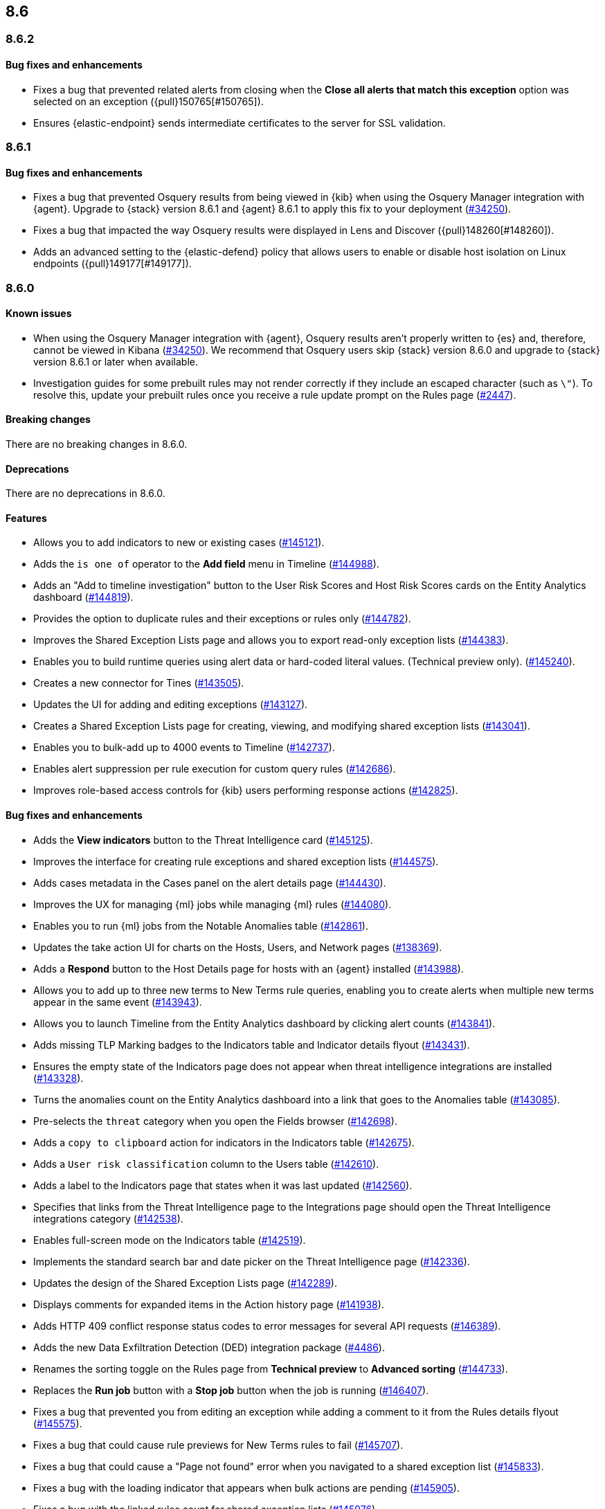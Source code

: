 [[release-notes-header-8.6.0]]
== 8.6

[discrete]
[[release-notes-8.6.2]]
=== 8.6.2

[discrete]
[[bug-fixes-8.6.2]]
==== Bug fixes and enhancements
* Fixes a bug that prevented related alerts from closing when the *Close all alerts that match this exception* option was selected on an exception ({pull}150765[#150765]).
* Ensures {elastic-endpoint} sends intermediate certificates to the server for SSL validation.

[discrete]
[[release-notes-8.6.1]]
=== 8.6.1

[discrete]
[[bug-fixes-8.6.1]]
==== Bug fixes and enhancements
* Fixes a bug that prevented Osquery results from being viewed in {kib} when using the Osquery Manager integration with {agent}. Upgrade to {stack} version 8.6.1 and {agent} 8.6.1 to apply this fix to your deployment (https://github.com/elastic/beats/issues/34250[#34250]). 
* Fixes a bug that impacted the way Osquery results were displayed in Lens and Discover ({pull}148260[#148260]).
* Adds an advanced setting to the {elastic-defend} policy that allows users to enable or disable host isolation on Linux endpoints ({pull}149177[#149177]).

[discrete]
[[release-notes-8.6.0]]
=== 8.6.0

[discrete]
[[known-issue-8.6.0]]
==== Known issues
* When using the Osquery Manager integration with {agent}, Osquery results aren't properly written to {es} and, therefore, cannot be viewed in Kibana (https://github.com/elastic/beats/issues/34250)[#34250]). We recommend that Osquery users skip {stack} version 8.6.0 and upgrade to {stack} version 8.6.1 or later when available.
* Investigation guides for some prebuilt rules may not render correctly if they include an escaped character (such as `\"`). To resolve this, update your prebuilt rules once you receive a rule update prompt on the Rules page (https://github.com/elastic/detection-rules/pull/2447[#2447]).

[discrete]
[[breaking-changes-8.6.0]]
==== Breaking changes

// tag::breaking-changes[]
// NOTE: The breaking-changes tagged regions are reused in the Elastic Installation and Upgrade Guide. The pull attribute is defined within this snippet so it properly resolves in the output.
:pull: https://github.com/elastic/kibana/pull/
There are no breaking changes in 8.6.0.
// end::breaking-changes[]


[discrete]
[[deprecations-8.6.0]]
==== Deprecations
There are no deprecations in 8.6.0.


[discrete]
[[features-8.6.0]]
==== Features
* Allows you to add indicators to new or existing cases ({pull}145121[#145121]).
* Adds the `is one of` operator to the *Add field* menu in Timeline ({pull}144988[#144988]).
* Adds an "Add to timeline investigation" button to the User Risk Scores and Host Risk Scores cards on the Entity Analytics dashboard ({pull}144819[#144819]).
* Provides the option to duplicate rules and their exceptions or rules only ({pull}144782[#144782]).
* Improves the Shared Exception Lists page and allows you to export read-only exception lists ({pull}144383[#144383]).
* Enables you to build runtime queries using alert data or hard-coded literal values.  (Technical preview only). ({pull}145240[#145240]).
* Creates a new connector for Tines ({pull}143505[#143505]).
* Updates the UI for adding and editing exceptions ({pull}143127[#143127]).
* Creates a Shared Exception Lists page for creating, viewing, and modifying shared exception lists ({pull}143041[#143041]).
* Enables you to bulk-add up to 4000 events to Timeline ({pull}142737[#142737]).
* Enables alert suppression per rule execution for custom query rules ({pull}142686[#142686]).
* Improves role-based access controls for {kib} users performing response actions ({pull}142825[#142825]).

[discrete]
[[bug-fixes-8.6.0]]
==== Bug fixes and enhancements
* Adds the *View indicators* button to the Threat Intelligence card ({pull}145125[#145125]).
* Improves the interface for creating rule exceptions and shared exception lists ({pull}144575[#144575]).
* Adds cases metadata in the Cases panel on the alert details page ({pull}144430[#144430]).
* Improves the UX for managing {ml} jobs while managing {ml} rules ({pull}144080[#144080]).
* Enables you to run {ml} jobs from the Notable Anomalies table ({pull}142861[#142861]).
* Updates the take action UI for charts on the Hosts, Users, and Network pages ({pull}138369[#138369]).
* Adds a *Respond* button to the Host Details page for hosts with an {agent} installed ({pull}143988[#143988]).
* Allows you to add up to three new terms to New Terms rule queries, enabling you to create alerts when multiple new terms appear in the same event ({pull}143943[#143943]).
* Allows you to launch Timeline from the Entity Analytics dashboard by clicking alert counts ({pull}143841[#143841]).
* Adds missing TLP Marking badges to the Indicators table and Indicator details flyout ({pull}143431[#143431]).
* Ensures the empty state of the Indicators page does not appear when threat intelligence integrations are installed ({pull}143328[#143328]).
* Turns the anomalies count on the Entity Analytics dashboard into a link that goes to the Anomalies table ({pull}143085[#143085]).
* Pre-selects the `threat` category when you open the Fields browser ({pull}142698[#142698]).
* Adds a `copy to clipboard` action for indicators in the Indicators table ({pull}142675[#142675]).
* Adds a `User risk classification` column to the Users table ({pull}142610[#142610]).
* Adds a label to the Indicators page that states when it was last updated ({pull}142560[#142560]).
* Specifies that links from the Threat Intelligence page to the Integrations page should open the Threat Intelligence integrations category ({pull}142538[#142538]).
* Enables full-screen mode on the Indicators table ({pull}142519[#142519]).
* Implements the standard search bar and date picker on the Threat Intelligence page ({pull}142336[#142336]).
* Updates the design of the Shared Exception Lists page ({pull}142289[#142289]).
* Displays comments for expanded items in the Action history page ({pull}141938[#141938]).
* Adds HTTP 409 conflict response status codes to error messages for several API requests ({pull}146389[#146389]).
* Adds the new Data Exfiltration Detection (DED) integration package (https://github.com/elastic/integrations/pull/4486[#4486]).
* Renames the sorting toggle on the Rules page from *Technical preview* to *Advanced sorting* (https://github.com/elastic/kibana/pull/144733[#144733]).
// Items below this line were labeled as "bugfixes" rather than "enhancements"
* Replaces the *Run job* button with a *Stop job* button when the job is running ({pull}146407[#146407]).
* Fixes a bug that prevented you from editing an exception while adding a comment to it from the Rules details flyout ({pull}145575[#145575]).
* Fixes a bug that could cause rule previews for New Terms rules to fail ({pull}145707[#145707]).
* Fixes a bug that could cause a "Page not found" error when you navigated to a shared exception list ({pull}145833[#145833]).
* Fixes a bug with the loading indicator that appears when bulk actions are pending ({pull}145905[#145905]).
* Fixes a bug with the linked rules count for shared exception lists ({pull}145976[#145976]).
* Fixes a bug that prevented you from editing policies created before {stack} version 8.3.0 if you had a basic license ({pull}146050[#146050]).
* Fixes a bug that sometimes prevented the Rules table from updating as expected ({pull}146271[#146271]).
* Fixes a bug that sometimes prevented the display of rule preview graphs for custom rules ({pull}142120[#142120]).
* Removes the `Optional` label from the `Additional look-back time` rule setting ({pull}142375[#142375]).
* Fixes a bug that could result in duplicate entries in the Host's page's Events table query ({pull}143239[#143239]).
* Fixes a bug that could interfere with Platinum users' access to the Host Isolation page ({pull}143366[#143366]).
* Fixes a bug that prevented the event analyzer's state from persisting when you switched tabs on the Alerts page ({pull}144291[#144291]).
* Fixes a bug that sometimes caused a page crash when you searched for an indicator ID on the Intelligence page ({pull}144344[#144344]).
* Fixes a bug that prevented newly imported rules from appearing on the Rules page before the page was refreshed ({pull}144359[#144359]).
* Fixes a bug with the toast message for successful bulk editing of rules ({pull}144497[#144497]).
* Fixes a bug that prevented the Event Analyzer from opening in Timeline when the *Show only detection alerts* option is enabled ({pull}144705[#144705]).
* Fixes bugs that affected the display and persistence of event action menus ({pull}145025[#145025]).
* Fixes a bug that limited the display of breadcrumbs on the Shared Exception Lists page ({pull}145605[#145605]).
* Fixes various minor UI bugs on the Shared Exception Lists page ({pull}145334[#145334]).
* Improves the "permissions required" message that appears on Cloud Posture pages for users without necessary permissions ({pull}145794[#145794]).
* Fixes a bug that could cause a "Page not found" error when navigating to an exception list without a description ({pull}145833[#145833]).
* Fixes a visual bug with the fullscreen view of rule preview results ({pull}146687[#146687]).
* Fixes a visual bug with the fullscreen view of Osquery results ({pull}147076[#147076]).
* Fixes a bug with the refresh indicator on the Rule details page ({pull}147806[#147806]).
* Reenables ransomware canary files. 
